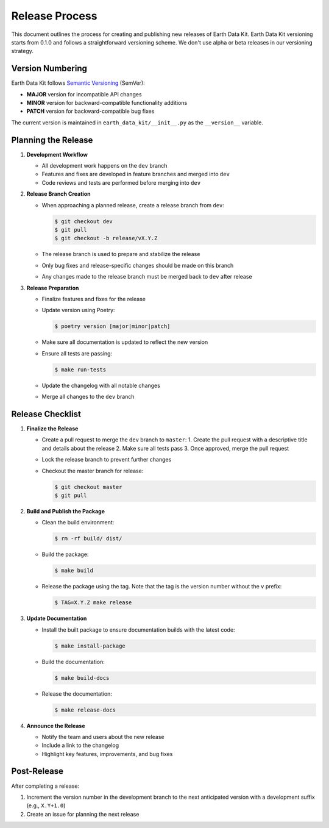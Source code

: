 Release Process
===============

This document outlines the process for creating and publishing new releases of Earth Data Kit. Earth Data Kit versioning starts from 0.1.0 and follows a straightforward versioning scheme. We don't use alpha or beta releases in our versioning strategy.

Version Numbering
-----------------

Earth Data Kit follows `Semantic Versioning <https://semver.org/>`_ (SemVer):

* **MAJOR** version for incompatible API changes
* **MINOR** version for backward-compatible functionality additions
* **PATCH** version for backward-compatible bug fixes

The current version is maintained in ``earth_data_kit/__init__.py`` as the ``__version__`` variable.

Planning the Release
--------------------

1. **Development Workflow**

   * All development work happens on the ``dev`` branch
   * Features and fixes are developed in feature branches and merged into ``dev``
   * Code reviews and tests are performed before merging into ``dev``

2. **Release Branch Creation**

   * When approaching a planned release, create a release branch from ``dev``:

     .. code-block:: console

        $ git checkout dev
        $ git pull
        $ git checkout -b release/vX.Y.Z

   * The release branch is used to prepare and stabilize the release
   * Only bug fixes and release-specific changes should be made on this branch
   * Any changes made to the release branch must be merged back to ``dev`` after release

3. **Release Preparation**

   * Finalize features and fixes for the release
   * Update version using Poetry:

     .. code-block:: console

        $ poetry version [major|minor|patch]

   * Make sure all documentation is updated to reflect the new version
   * Ensure all tests are passing:

     .. code-block:: console

        $ make run-tests

   * Update the changelog with all notable changes
   * Merge all changes to the ``dev`` branch

Release Checklist
-----------------

1. **Finalize the Release**

   * Create a pull request to merge the ``dev`` branch to ``master``:
     1. Create the pull request with a descriptive title and details about the release
     2. Make sure all tests pass
     3. Once approved, merge the pull request

   * Lock the release branch to prevent further changes
   * Checkout the master branch for release:

     .. code-block:: console

        $ git checkout master
        $ git pull

2. **Build and Publish the Package**

   * Clean the build environment:

     .. code-block:: console

        $ rm -rf build/ dist/

   * Build the package:

     .. code-block:: console

        $ make build

   * Release the package using the tag. Note that the tag is the version number without the ``v`` prefix:

     .. code-block:: console

        $ TAG=X.Y.Z make release

3. **Update Documentation**

   * Install the built package to ensure documentation builds with the latest code:

     .. code-block:: console

        $ make install-package

   * Build the documentation:

     .. code-block:: console

        $ make build-docs

   * Release the documentation:

     .. code-block:: console

        $ make release-docs

4. **Announce the Release**

   * Notify the team and users about the new release
   * Include a link to the changelog
   * Highlight key features, improvements, and bug fixes

Post-Release
------------

After completing a release:

1. Increment the version number in the development branch to the next anticipated version with a development suffix (e.g., ``X.Y+1.0``)
2. Create an issue for planning the next release
